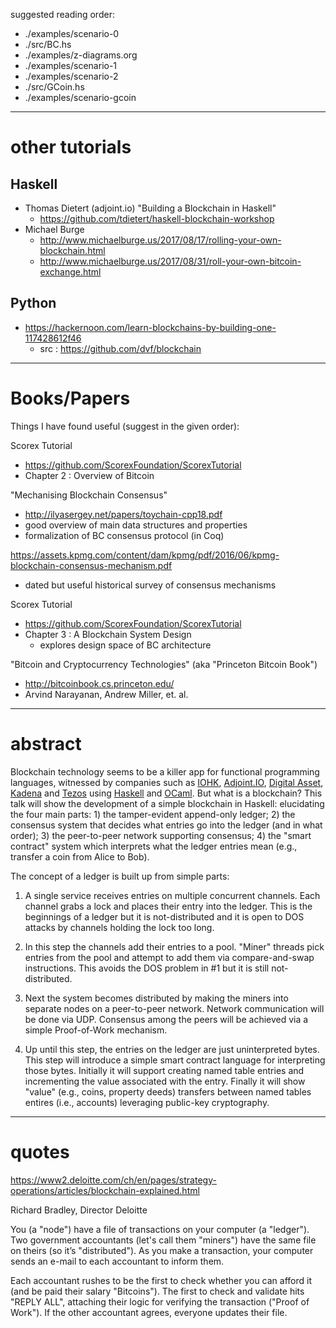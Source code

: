 

suggested reading order:

- ./examples/scenario-0
- ./src/BC.hs
- ./examples/z-diagrams.org
- ./examples/scenario-1
- ./examples/scenario-2
- ./src/GCoin.hs
- ./examples/scenario-gcoin

------------------------------------------------------------------------------
* other tutorials

** Haskell

- Thomas Dietert (adjoint.io) "Building a Blockchain in Haskell"
  - https://github.com/tdietert/haskell-blockchain-workshop

- Michael Burge
  - http://www.michaelburge.us/2017/08/17/rolling-your-own-blockchain.html
  - http://www.michaelburge.us/2017/08/31/roll-your-own-bitcoin-exchange.html

** Python

- https://hackernoon.com/learn-blockchains-by-building-one-117428612f46
  - src : https://github.com/dvf/blockchain

------------------------------------------------------------------------------
* Books/Papers

Things I have found useful (suggest in the given order):

Scorex Tutorial
- https://github.com/ScorexFoundation/ScorexTutorial
- Chapter 2 : Overview of Bitcoin

"Mechanising Blockchain Consensus"
- http://ilyasergey.net/papers/toychain-cpp18.pdf
- good overview of main data structures and properties
- formalization of BC consensus protocol (in Coq)

https://assets.kpmg.com/content/dam/kpmg/pdf/2016/06/kpmg-blockchain-consensus-mechanism.pdf
- dated but useful historical survey of consensus mechanisms

Scorex Tutorial
- https://github.com/ScorexFoundation/ScorexTutorial
- Chapter 3 : A Blockchain System Design
  - explores design space of BC architecture

"Bitcoin and Cryptocurrency Technologies" (aka "Princeton Bitcoin Book")
- http://bitcoinbook.cs.princeton.edu/
- Arvind Narayanan, Andrew Miller, et. al.

------------------------------------------------------------------------------
* abstract

Blockchain technology seems to be a killer app for functional
programming languages, witnessed by companies such as [[https://iohk.io/][IOHK]],
[[https://www.adjoint.io/][Adjoint.IO]], [[https://www.digitalasset.com/][Digital Asset]], [[http://kadena.io/][Kadena]] and [[https://tezos.com/][Tezos]] using [[https://www.haskell.org/][Haskell]] and
[[https://ocaml.org/][OCaml]]. But what is a blockchain? This talk will show the development
of a simple blockchain in Haskell: elucidating the four main parts: 1)
the tamper-evident append-only ledger; 2) the consensus system that
decides what entries go into the ledger (and in what order); 3) the
peer-to-peer network supporting consensus; 4) the "smart contract"
system which interprets what the ledger entries mean (e.g., transfer a
coin from Alice to Bob).

The concept of a ledger is built up from simple parts:

1. A single service receives entries on multiple concurrent
   channels. Each channel grabs a lock and places their entry into the
   ledger. This is the beginnings of a ledger but it is
   not-distributed and it is open to DOS attacks by channels holding
   the lock too long.

2. In this step the channels add their entries to a pool. "Miner"
   threads pick entries from the pool and attempt to add them via
   compare-and-swap instructions. This avoids the DOS problem in #1
   but it is still not-distributed.

3. Next the system becomes distributed by making the miners into
   separate nodes on a peer-to-peer network. Network communication
   will be done via UDP. Consensus among the peers will be achieved
   via a simple Proof-of-Work mechanism.

4. Up until this step, the entries on the ledger are just
   uninterpreted bytes. This step will introduce a simple smart
   contract language for interpreting those bytes. Initially it will
   support creating named table entries and incrementing the value
   associated with the entry. Finally it will show "value" (e.g.,
   coins, property deeds) transfers between named tables entires
   (i.e., accounts) leveraging public-key cryptography.

------------------------------------------------------------------------------
* quotes

https://www2.deloitte.com/ch/en/pages/strategy-operations/articles/blockchain-explained.html

Richard Bradley, Director Deloitte

You (a "node") have a file of transactions on your computer (a
"ledger"). Two government accountants (let's call them "miners") have
the same file on theirs (so it’s "distributed"). As you make a
transaction, your computer sends an e-mail to each accountant to
inform them.

Each accountant rushes to be the first to check whether you can afford
it (and be paid their salary "Bitcoins"). The first to check and
validate hits "REPLY ALL", attaching their logic for verifying the
transaction ("Proof of Work"). If the other accountant agrees,
everyone updates their file.
